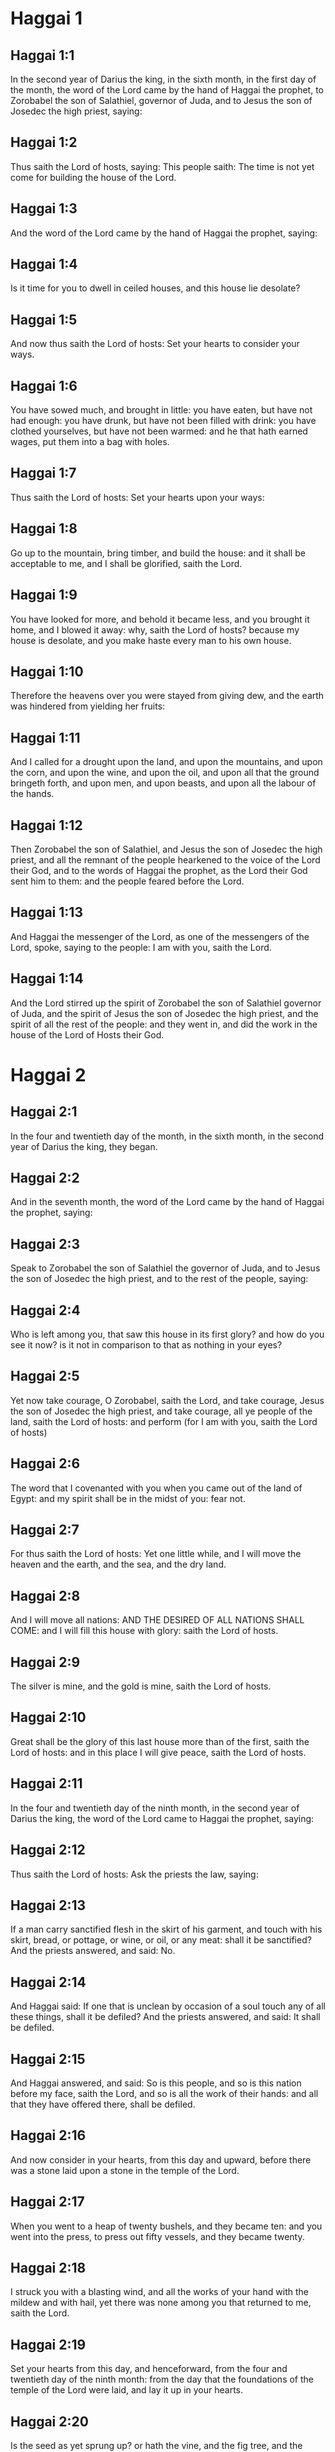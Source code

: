 * Haggai 1

** Haggai 1:1

In the second year of Darius the king, in the sixth month, in the first day of the month, the word of the Lord came by the hand of Haggai the prophet, to Zorobabel the son of Salathiel, governor of Juda, and to Jesus the son of Josedec the high priest, saying:

** Haggai 1:2

Thus saith the Lord of hosts, saying: This people saith: The time is not yet come for building the house of the Lord.

** Haggai 1:3

And the word of the Lord came by the hand of Haggai the prophet, saying:

** Haggai 1:4

Is it time for you to dwell in ceiled houses, and this house lie desolate?

** Haggai 1:5

And now thus saith the Lord of hosts: Set your hearts to consider your ways.

** Haggai 1:6

You have sowed much, and brought in little: you have eaten, but have not had enough: you have drunk, but have not been filled with drink: you have clothed yourselves, but have not been warmed: and he that hath earned wages, put them into a bag with holes.

** Haggai 1:7

Thus saith the Lord of hosts: Set your hearts upon your ways:

** Haggai 1:8

Go up to the mountain, bring timber, and build the house: and it shall be acceptable to me, and I shall be glorified, saith the Lord.

** Haggai 1:9

You have looked for more, and behold it became less, and you brought it home, and I blowed it away: why, saith the Lord of hosts? because my house is desolate, and you make haste every man to his own house.

** Haggai 1:10

Therefore the heavens over you were stayed from giving dew, and the earth was hindered from yielding her fruits:

** Haggai 1:11

And I called for a drought upon the land, and upon the mountains, and upon the corn, and upon the wine, and upon the oil, and upon all that the ground bringeth forth, and upon men, and upon beasts, and upon all the labour of the hands.

** Haggai 1:12

Then Zorobabel the son of Salathiel, and Jesus the son of Josedec the high priest, and all the remnant of the people hearkened to the voice of the Lord their God, and to the words of Haggai the prophet, as the Lord their God sent him to them: and the people feared before the Lord.

** Haggai 1:13

And Haggai the messenger of the Lord, as one of the messengers of the Lord, spoke, saying to the people: I am with you, saith the Lord.

** Haggai 1:14

And the Lord stirred up the spirit of Zorobabel the son of Salathiel governor of Juda, and the spirit of Jesus the son of Josedec the high priest, and the spirit of all the rest of the people: and they went in, and did the work in the house of the Lord of Hosts their God. 

* Haggai 2

** Haggai 2:1

In the four and twentieth day of the month, in the sixth month, in the second year of Darius the king, they began.

** Haggai 2:2

And in the seventh month, the word of the Lord came by the hand of Haggai the prophet, saying:

** Haggai 2:3

Speak to Zorobabel the son of Salathiel the governor of Juda, and to Jesus the son of Josedec the high priest, and to the rest of the people, saying:

** Haggai 2:4

Who is left among you, that saw this house in its first glory? and how do you see it now? is it not in comparison to that as nothing in your eyes?

** Haggai 2:5

Yet now take courage, O Zorobabel, saith the Lord, and take courage, Jesus the son of Josedec the high priest, and take courage, all ye people of the land, saith the Lord of hosts: and perform (for I am with you, saith the Lord of hosts)

** Haggai 2:6

The word that I covenanted with you when you came out of the land of Egypt: and my spirit shall be in the midst of you: fear not.

** Haggai 2:7

For thus saith the Lord of hosts: Yet one little while, and I will move the heaven and the earth, and the sea, and the dry land.

** Haggai 2:8

And I will move all nations: AND THE DESIRED OF ALL NATIONS SHALL COME: and I will fill this house with glory: saith the Lord of hosts.

** Haggai 2:9

The silver is mine, and the gold is mine, saith the Lord of hosts.

** Haggai 2:10

Great shall be the glory of this last house more than of the first, saith the Lord of hosts: and in this place I will give peace, saith the Lord of hosts.

** Haggai 2:11

In the four and twentieth day of the ninth month, in the second year of Darius the king, the word of the Lord came to Haggai the prophet, saying:

** Haggai 2:12

Thus saith the Lord of hosts: Ask the priests the law, saying:

** Haggai 2:13

If a man carry sanctified flesh in the skirt of his garment, and touch with his skirt, bread, or pottage, or wine, or oil, or any meat: shall it be sanctified? And the priests answered, and said: No.

** Haggai 2:14

And Haggai said: If one that is unclean by occasion of a soul touch any of all these things, shall it be defiled? And the priests answered, and said: It shall be defiled.

** Haggai 2:15

And Haggai answered, and said: So is this people, and so is this nation before my face, saith the Lord, and so is all the work of their hands: and all that they have offered there, shall be defiled.

** Haggai 2:16

And now consider in your hearts, from this day and upward, before there was a stone laid upon a stone in the temple of the Lord.

** Haggai 2:17

When you went to a heap of twenty bushels, and they became ten: and you went into the press, to press out fifty vessels, and they became twenty.

** Haggai 2:18

I struck you with a blasting wind, and all the works of your hand with the mildew and with hail, yet there was none among you that returned to me, saith the Lord.

** Haggai 2:19

Set your hearts from this day, and henceforward, from the four and twentieth day of the ninth month: from the day that the foundations of the temple of the Lord were laid, and lay it up in your hearts.

** Haggai 2:20

Is the seed as yet sprung up? or hath the vine, and the fig tree, and the pomegranate, and the olive tree as yet flourished? from this day I will bless you.

** Haggai 2:21

And the word of the Lord came a second time to Haggai in the four and twentieth day of the month, saying:

** Haggai 2:22

Speak to Zorobabel the governor of Juda, saying: I will move both heaven and earth.

** Haggai 2:23

And I will overthrow the throne of kingdoms, and will destroy the strength of the kingdom of the Gentiles: and I will overthrow the chariot, and him that rideth therein: and the horses and their riders shall come down, every one by the sword of his brother.

** Haggai 2:24

In that day, saith the Lord of hosts, I will take thee, O Zorobabel the son of Salathiel, my servant, saith the Lord, and will make thee as a signet, for I have chosen thee, saith the Lord of hosts.  


